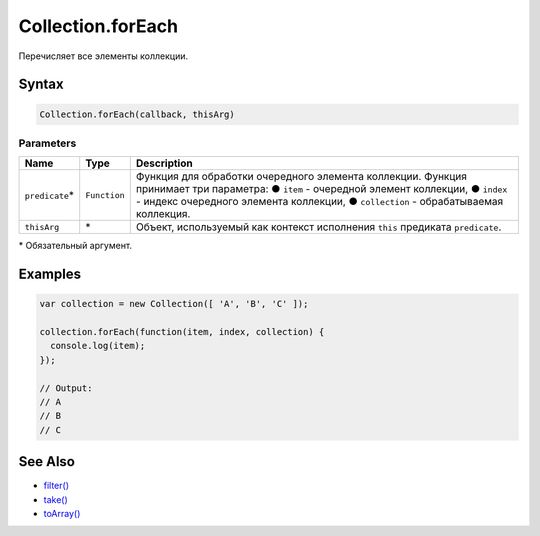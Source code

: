 Collection.forEach
==================

Перечисляет все элементы коллекции.

Syntax
------

.. code:: js

    Collection.forEach(callback, thisArg)

Parameters
~~~~~~~~~~

.. list-table::
   :header-rows: 1

   * - Name
     - Type
     - Description
   * - ``predicate``\*
     - ``Function``
     - Функция для обработки очередного элемента коллекции. Функция принимает три параметра: ● ``item`` - очередной элемент коллекции, ● ``index`` - индекс очередного элемента коллекции, ● ``collection`` - обрабатываемая коллекция.
   * - ``thisArg``
     - \*
     - Объект, используемый как контекст исполнения ``this`` предиката ``predicate``.


\* Обязательный аргумент.

Examples
--------

.. code:: js

    var collection = new Collection([ 'A', 'B', 'C' ]);

    collection.forEach(function(item, index, collection) {
      console.log(item);
    });

    // Output:
    // A
    // B
    // C

See Also
--------

-  `filter() <../Collection.filter.html>`__
-  `take() <../Collection.take.html>`__
-  `toArray() <../Collection.toArray.html>`__
